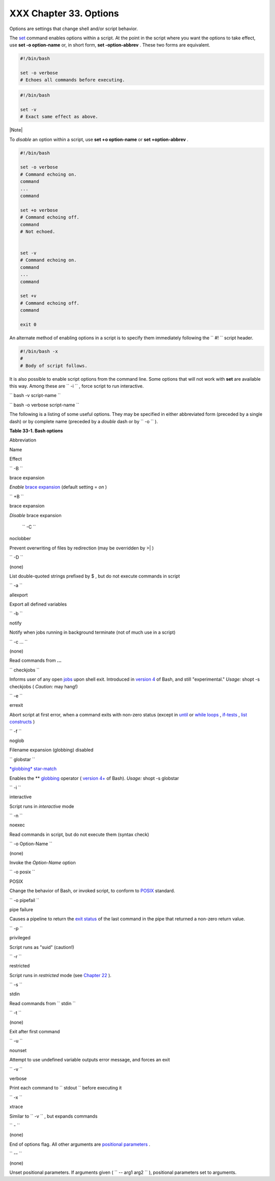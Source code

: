 
########################
XXX  Chapter 33. Options
########################

Options are settings that change shell and/or script behavior.

The `set <internal.html#SETREF>`__ command enables options within a
script. At the point in the script where you want the options to take
effect, use **set -o option-name** or, in short form, **set
-option-abbrev** . These two forms are equivalent.


.. code-block:: sh

          #!/bin/bash

          set -o verbose
          # Echoes all commands before executing.





.. code-block:: sh

          #!/bin/bash

          set -v
          # Exact same effect as above.






|Note|

To *disable* an option within a script, use **set +o option-name** or
**set +option-abbrev** .





.. code-block:: sh

          #!/bin/bash

          set -o verbose
          # Command echoing on.
          command
          ...
          command

          set +o verbose
          # Command echoing off.
          command
          # Not echoed.


          set -v
          # Command echoing on.
          command
          ...
          command

          set +v
          # Command echoing off.
          command

          exit 0




An alternate method of enabling options in a script is to specify them
immediately following the ``             #!           `` script header.


.. code-block:: sh

          #!/bin/bash -x
          #
          # Body of script follows.




It is also possible to enable script options from the command line. Some
options that will not work with **set** are available this way. Among
these are ``             -i           `` , force script to run
interactive.

``             bash -v script-name           ``

``             bash -o verbose script-name           ``

The following is a listing of some useful options. They may be specified
in either abbreviated form (preceded by a single dash) or by complete
name (preceded by a *double* dash or by ``      -o     `` ).


**Table 33-1. Bash options**


Abbreviation

Name

Effect

``        -B       ``

brace expansion

*Enable* `brace expansion <special-chars.html#BRACEEXPREF>`__ (default
setting = *on* )

``        +B       ``

brace expansion

*Disable* brace expansion

 ``        -C       ``

noclobber

Prevent overwriting of files by redirection (may be overridden by >\| )

``        -D       ``

(none)

List double-quoted strings prefixed by $ , but do not execute commands
in script

``        -a       ``

allexport

Export all defined variables

``        -b       ``

notify

Notify when jobs running in background terminate (not of much use in a
script)

``        -c ...       ``

(none)

Read commands from **...**

``        checkjobs       ``

Informs user of any open `jobs <x9644.html#JOBSREF>`__ upon shell exit.
Introduced in `version 4 <bashver4.html#BASH4REF>`__ of Bash, and still
"experimental." *Usage:* shopt -s checkjobs ( *Caution:* may hang!)

``        -e       ``

errexit

Abort script at first error, when a command exits with non-zero status
(except in `until <loops1.html#UNTILLOOPREF>`__ or `while
loops <loops1.html#WHILELOOPREF>`__ ,
`if-tests <testconstructs.html#TESTCONSTRUCTS1>`__ , `list
constructs <list-cons.html#LCONS1>`__ )

``        -f       ``

noglob

Filename expansion (globbing) disabled

``        globstar       ``

`*globbing* star-match <bashver4.html#GLOBSTARREF>`__

Enables the \*\* `globbing <globbingref.html>`__ operator ( `version
4+ <bashver4.html#BASH4REF>`__ of Bash). *Usage:* shopt -s globstar

``        -i       ``

interactive

Script runs in *interactive* mode

``        -n       ``

noexec

Read commands in script, but do not execute them (syntax check)

``        -o Option-Name       ``

(none)

Invoke the *Option-Name* option

``        -o posix       ``

POSIX

Change the behavior of Bash, or invoked script, to conform to
`POSIX <sha-bang.html#POSIX2REF>`__ standard.

``        -o pipefail       ``

pipe failure

Causes a pipeline to return the `exit
status <exit-status.html#EXITSTATUSREF>`__ of the last command in the
pipe that returned a non-zero return value.

``        -p       ``

privileged

Script runs as "suid" (caution!)

``        -r       ``

restricted

Script runs in *restricted* mode (see `Chapter
22 <restricted-sh.html>`__ ).

``        -s       ``

stdin

Read commands from ``        stdin       ``

``        -t       ``

(none)

Exit after first command

``        -u       ``

nounset

Attempt to use undefined variable outputs error message, and forces an
exit

``        -v       ``

verbose

Print each command to ``        stdout       `` before executing it

``        -x       ``

xtrace

Similar to ``        -v       `` , but expands commands

``        -       ``

(none)

End of options flag. All other arguments are `positional
parameters <internalvariables.html#POSPARAMREF>`__ .

``        --       ``

(none)

Unset positional parameters. If arguments given (
``                 -- arg1 arg2               `` ), positional
parameters set to arguments.




